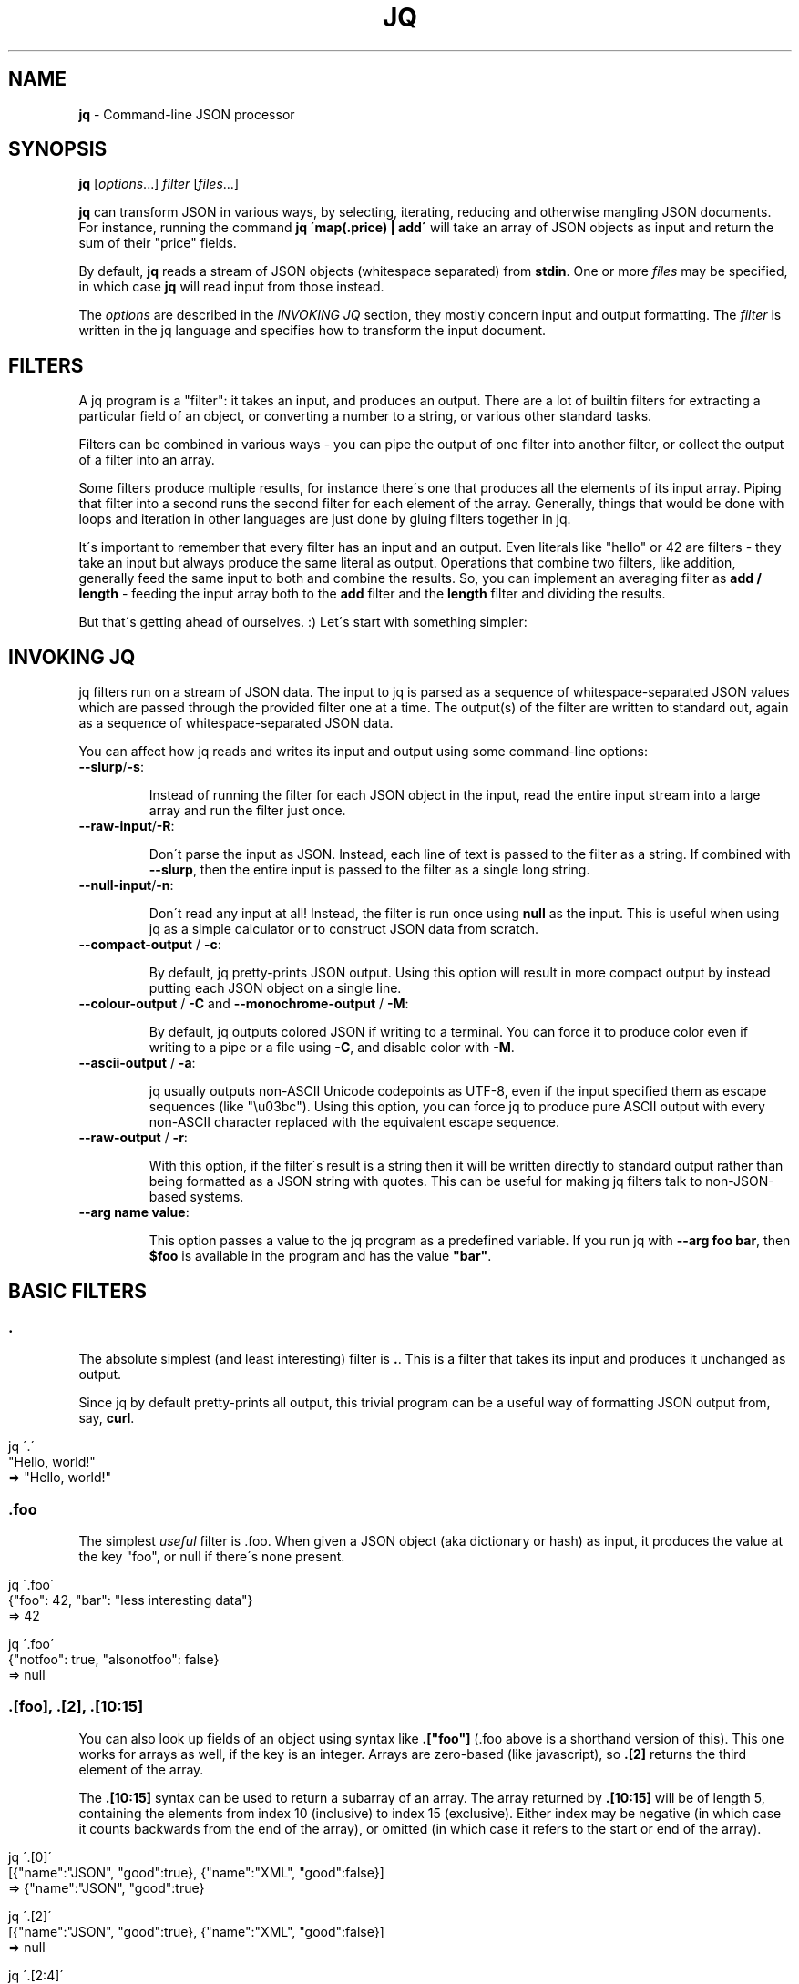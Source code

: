 .\" generated with Ronn/v0.7.3
.\" http://github.com/rtomayko/ronn/tree/0.7.3
.
.TH "JQ" "1" "May 2013" "" ""
.
.SH "NAME"
\fBjq\fR \- Command\-line JSON processor
.
.SH "SYNOPSIS"
\fBjq\fR [\fIoptions\fR\.\.\.] \fIfilter\fR [\fIfiles\fR\.\.\.]
.
.P
\fBjq\fR can transform JSON in various ways, by selecting, iterating, reducing and otherwise mangling JSON documents\. For instance, running the command \fBjq \'map(\.price) | add\'\fR will take an array of JSON objects as input and return the sum of their "price" fields\.
.
.P
By default, \fBjq\fR reads a stream of JSON objects (whitespace separated) from \fBstdin\fR\. One or more \fIfiles\fR may be specified, in which case \fBjq\fR will read input from those instead\.
.
.P
The \fIoptions\fR are described in the \fIINVOKING JQ\fR section, they mostly concern input and output formatting\. The \fIfilter\fR is written in the jq language and specifies how to transform the input document\.
.
.SH "FILTERS"
A jq program is a "filter": it takes an input, and produces an output\. There are a lot of builtin filters for extracting a particular field of an object, or converting a number to a string, or various other standard tasks\.
.
.P
Filters can be combined in various ways \- you can pipe the output of one filter into another filter, or collect the output of a filter into an array\.
.
.P
Some filters produce multiple results, for instance there\'s one that produces all the elements of its input array\. Piping that filter into a second runs the second filter for each element of the array\. Generally, things that would be done with loops and iteration in other languages are just done by gluing filters together in jq\.
.
.P
It\'s important to remember that every filter has an input and an output\. Even literals like "hello" or 42 are filters \- they take an input but always produce the same literal as output\. Operations that combine two filters, like addition, generally feed the same input to both and combine the results\. So, you can implement an averaging filter as \fBadd / length\fR \- feeding the input array both to the \fBadd\fR filter and the \fBlength\fR filter and dividing the results\.
.
.P
But that\'s getting ahead of ourselves\. :) Let\'s start with something simpler:
.
.SH "INVOKING JQ"
jq filters run on a stream of JSON data\. The input to jq is parsed as a sequence of whitespace\-separated JSON values which are passed through the provided filter one at a time\. The output(s) of the filter are written to standard out, again as a sequence of whitespace\-separated JSON data\.
.
.P
You can affect how jq reads and writes its input and output using some command\-line options:
.
.TP
\fB\-\-slurp\fR/\fB\-s\fR:
.
.IP
Instead of running the filter for each JSON object in the input, read the entire input stream into a large array and run the filter just once\.
.
.TP
\fB\-\-raw\-input\fR/\fB\-R\fR:
.
.IP
Don\'t parse the input as JSON\. Instead, each line of text is passed to the filter as a string\. If combined with \fB\-\-slurp\fR, then the entire input is passed to the filter as a single long string\.
.
.TP
\fB\-\-null\-input\fR/\fB\-n\fR:
.
.IP
Don\'t read any input at all! Instead, the filter is run once using \fBnull\fR as the input\. This is useful when using jq as a simple calculator or to construct JSON data from scratch\.
.
.TP
\fB\-\-compact\-output\fR / \fB\-c\fR:
.
.IP
By default, jq pretty\-prints JSON output\. Using this option will result in more compact output by instead putting each JSON object on a single line\.
.
.TP
\fB\-\-colour\-output\fR / \fB\-C\fR and \fB\-\-monochrome\-output\fR / \fB\-M\fR:
.
.IP
By default, jq outputs colored JSON if writing to a terminal\. You can force it to produce color even if writing to a pipe or a file using \fB\-C\fR, and disable color with \fB\-M\fR\.
.
.TP
\fB\-\-ascii\-output\fR / \fB\-a\fR:
.
.IP
jq usually outputs non\-ASCII Unicode codepoints as UTF\-8, even if the input specified them as escape sequences (like "\eu03bc")\. Using this option, you can force jq to produce pure ASCII output with every non\-ASCII character replaced with the equivalent escape sequence\.
.
.TP
\fB\-\-raw\-output\fR / \fB\-r\fR:
.
.IP
With this option, if the filter\'s result is a string then it will be written directly to standard output rather than being formatted as a JSON string with quotes\. This can be useful for making jq filters talk to non\-JSON\-based systems\.
.
.TP
\fB\-\-arg name value\fR:
.
.IP
This option passes a value to the jq program as a predefined variable\. If you run jq with \fB\-\-arg foo bar\fR, then \fB$foo\fR is available in the program and has the value \fB"bar"\fR\.
.
.SH "BASIC FILTERS"
.
.SS "\."
The absolute simplest (and least interesting) filter is \fB\.\fR\. This is a filter that takes its input and produces it unchanged as output\.
.
.P
Since jq by default pretty\-prints all output, this trivial program can be a useful way of formatting JSON output from, say, \fBcurl\fR\.
.
.IP "" 4
.
.nf

jq \'\.\'
   "Hello, world!"
=> "Hello, world!"
.
.fi
.
.IP "" 0
.
.SS "\.foo"
The simplest \fIuseful\fR filter is \.foo\. When given a JSON object (aka dictionary or hash) as input, it produces the value at the key "foo", or null if there\'s none present\.
.
.IP "" 4
.
.nf

jq \'\.foo\'
   {"foo": 42, "bar": "less interesting data"}
=> 42

jq \'\.foo\'
   {"notfoo": true, "alsonotfoo": false}
=> null
.
.fi
.
.IP "" 0
.
.SS "\.[foo], \.[2], \.[10:15]"
You can also look up fields of an object using syntax like \fB\.["foo"]\fR (\.foo above is a shorthand version of this)\. This one works for arrays as well, if the key is an integer\. Arrays are zero\-based (like javascript), so \fB\.[2]\fR returns the third element of the array\.
.
.P
The \fB\.[10:15]\fR syntax can be used to return a subarray of an array\. The array returned by \fB\.[10:15]\fR will be of length 5, containing the elements from index 10 (inclusive) to index 15 (exclusive)\. Either index may be negative (in which case it counts backwards from the end of the array), or omitted (in which case it refers to the start or end of the array)\.
.
.IP "" 4
.
.nf

jq \'\.[0]\'
   [{"name":"JSON", "good":true}, {"name":"XML", "good":false}]
=> {"name":"JSON", "good":true}

jq \'\.[2]\'
   [{"name":"JSON", "good":true}, {"name":"XML", "good":false}]
=> null

jq \'\.[2:4]\'
   ["a","b","c","d","e"]
=> ["c", "d"]

jq \'\.[:3]\'
   ["a","b","c","d","e"]
=> ["a", "b", "c"]

jq \'\.[\-2:]\'
   ["a","b","c","d","e"]
=> ["d", "e"]
.
.fi
.
.IP "" 0
.
.SS "\.[]"
If you use the \fB\.[foo]\fR syntax, but omit the index entirely, it will return \fIall\fR of the elements of an array\. Running \fB\.[]\fR with the input \fB[1,2,3]\fR will produce the numbers as three separate results, rather than as a single array\.
.
.P
You can also use this on an object, and it will return all the values of the object\.
.
.IP "" 4
.
.nf

jq \'\.[]\'
   [{"name":"JSON", "good":true}, {"name":"XML", "good":false}]
=> {"name":"JSON", "good":true}, {"name":"XML", "good":false}

jq \'\.[]\'
   []
=>

jq \'\.[]\'
   {"a": 1, "b": 1}
=> 1, 1
.
.fi
.
.IP "" 0
.
.SS ","
If two filters are separated by a comma, then the input will be fed into both and there will be multiple outputs: first, all of the outputs produced by the left expression, and then all of the outputs produced by the right\. For instance, filter \fB\.foo, \.bar\fR, produces both the "foo" fields and "bar" fields as separate outputs\.
.
.IP "" 4
.
.nf

jq \'\.foo, \.bar\'
   {"foo": 42, "bar": "something else", "baz": true}
=> 42, "something else"

jq \'\.user, \.projects[]\'
   {"user":"stedolan", "projects": ["jq", "wikiflow"]}
=> "stedolan", "jq", "wikiflow"

jq \'\.[4,2]\'
   ["a","b","c","d","e"]
=> "e", "c"
.
.fi
.
.IP "" 0
.
.SS "|"
The | operator combines two filters by feeding the output(s) of the one on the left into the input of the one on the right\. It\'s pretty much the same as the Unix shell\'s pipe, if you\'re used to that\.
.
.P
If the one on the left produces multiple results, the one on the right will be run for each of those results\. So, the expression \fB\.[] | \.foo\fR retrieves the "foo" field of each element of the input array\.
.
.IP "" 4
.
.nf

jq \'\.[] | \.name\'
   [{"name":"JSON", "good":true}, {"name":"XML", "good":false}]
=> "JSON", "XML"
.
.fi
.
.IP "" 0
.
.SH "TYPES AND VALUES"
jq supports the same set of datatypes as JSON \- numbers, strings, booleans, arrays, objects (which in JSON\-speak are hashes with only string keys), and "null"\.
.
.P
Booleans, null, strings and numbers are written the same way as in javascript\. Just like everything else in jq, these simple values take an input and produce an output \- \fB42\fR is a valid jq expression that takes an input, ignores it, and returns 42 instead\.
.
.SS "Array construction \- []"
As in JSON, \fB[]\fR is used to construct arrays, as in \fB[1,2,3]\fR\. The elements of the arrays can be any jq expression\. All of the results produced by all of the expressions are collected into one big array\. You can use it to construct an array out of a known quantity of values (as in \fB[\.foo, \.bar, \.baz]\fR) or to "collect" all the results of a filter into an array (as in \fB[\.items[]\.name]\fR)
.
.P
Once you understand the "," operator, you can look at jq\'s array syntax in a different light: the expression \fB[1,2,3]\fR is not using a built\-in syntax for comma\-separated arrays, but is instead applying the \fB[]\fR operator (collect results) to the expression 1,2,3 (which produces three different results)\.
.
.P
If you have a filter \fBX\fR that produces four results, then the expression \fB[X]\fR will produce a single result, an array of four elements\.
.
.IP "" 4
.
.nf

jq \'[\.user, \.projects[]]\'
   {"user":"stedolan", "projects": ["jq", "wikiflow"]}
=> ["stedolan", "jq", "wikiflow"]
.
.fi
.
.IP "" 0
.
.SS "Objects \- {}"
Like JSON, \fB{}\fR is for constructing objects (aka dictionaries or hashes), as in: \fB{"a": 42, "b": 17}\fR\.
.
.P
If the keys are "sensible" (all alphabetic characters), then the quotes can be left off\. The value can be any expression (although you may need to wrap it in parentheses if it\'s a complicated one), which gets applied to the {} expression\'s input (remember, all filters have an input and an output)\.
.
.IP "" 4
.
.nf

{foo: \.bar}
.
.fi
.
.IP "" 0
.
.P
will produce the JSON object \fB{"foo": 42}\fR if given the JSON object \fB{"bar":42, "baz":43}\fR\. You can use this to select particular fields of an object: if the input is an object with "user", "title", "id", and "content" fields and you just want "user" and "title", you can write
.
.IP "" 4
.
.nf

{user: \.user, title: \.title}
.
.fi
.
.IP "" 0
.
.P
Because that\'s so common, there\'s a shortcut syntax: \fB{user, title}\fR\.
.
.P
If one of the expressions produces multiple results, multiple dictionaries will be produced\. If the input\'s
.
.IP "" 4
.
.nf

{"user":"stedolan","titles":["JQ Primer", "More JQ"]}
.
.fi
.
.IP "" 0
.
.P
then the expression
.
.IP "" 4
.
.nf

{user, title: \.titles[]}
.
.fi
.
.IP "" 0
.
.P
will produce two outputs:
.
.IP "" 4
.
.nf

{"user":"stedolan", "title": "JQ Primer"}
{"user":"stedolan", "title": "More JQ"}
.
.fi
.
.IP "" 0
.
.P
Putting parentheses around the key means it will be evaluated as an expression\. With the same input as above,
.
.IP "" 4
.
.nf

{(\.user): \.titles}
.
.fi
.
.IP "" 0
.
.P
produces
.
.IP "" 4
.
.nf

{"stedolan": ["JQ Primer", "More JQ"]}

jq \'{user, title: \.titles[]}\'
   {"user":"stedolan","titles":["JQ Primer", "More JQ"]}
=> {"user":"stedolan", "title": "JQ Primer"}, {"user":"stedolan", "title": "More JQ"}

jq \'{(\.user): \.titles}\'
   {"user":"stedolan","titles":["JQ Primer", "More JQ"]}
=> {"stedolan": ["JQ Primer", "More JQ"]}
.
.fi
.
.IP "" 0
.
.SH "BUILTIN OPERATORS AND FUNCTIONS"
Some jq operator (for instance, \fB+\fR) do different things depending on the type of their arguments (arrays, numbers, etc\.)\. However, jq never does implicit type conversions\. If you try to add a string to an object you\'ll get an error message and no result\.
.
.SS "Addition \- +"
The operator \fB+\fR takes two filters, applies them both to the same input, and adds the results together\. What "adding" means depends on the types involved:
.
.IP "\(bu" 4
\fBNumbers\fR are added by normal arithmetic\.
.
.IP "\(bu" 4
\fBArrays\fR are added by being concatenated into a larger array\.
.
.IP "\(bu" 4
\fBStrings\fR are added by being joined into a larger string\.
.
.IP "\(bu" 4
\fBObjects\fR are added by merging, that is, inserting all the key\-value pairs from both objects into a single combined object\. If both objects contain a value for the same key, the object on the right of the \fB+\fR wins\.
.
.IP "" 0
.
.P
\fBnull\fR can be added to any value, and returns the other value unchanged\.
.
.IP "" 4
.
.nf

jq \'\.a + 1\'
   {"a": 7}
=> 8

jq \'\.a + \.b\'
   {"a": [1,2], "b": [3,4]}
=> [1,2,3,4]

jq \'\.a + null\'
   {"a": 1}
=> 1

jq \'\.a + 1\'
   {}
=> 1

jq \'{a: 1} + {b: 2} + {c: 3} + {a: 42}\'
   null
=> {"a": 42, "b": 2, "c": 3}
.
.fi
.
.IP "" 0
.
.SS "Subtraction \- \-"
As well as normal arithmetic subtraction on numbers, the \fB\-\fR operator can be used on arrays to remove all occurences of the second array\'s elements from the first array\.
.
.IP "" 4
.
.nf

jq \'4 \- \.a\'
   {"a":3}
=> 1

jq \'\. \- ["xml", "yaml"]\'
   ["xml", "yaml", "json"]
=> ["json"]
.
.fi
.
.IP "" 0
.
.SS "Multiplication, division \- * and /"
These operators only work on numbers, and do the expected\.
.
.IP "" 4
.
.nf

jq \'10 / \. * 3\'
   5
=> 6
.
.fi
.
.IP "" 0
.
.SS "length"
The builtin function \fBlength\fR gets the length of various different types of value:
.
.IP "\(bu" 4
The length of a \fBstring\fR is the number of Unicode codepoints it contains (which will be the same as its JSON\-encoded length in bytes if it\'s pure ASCII)\.
.
.IP "\(bu" 4
The length of an \fBarray\fR is the number of elements\.
.
.IP "\(bu" 4
The length of an \fBobject\fR is the number of key\-value pairs\.
.
.IP "\(bu" 4
The length of \fBnull\fR is zero\.
.
.IP
jq \'\.[] | length\' [[1,2], "string", {"a":2}, null] => 2, 6, 1, 0
.
.IP "" 0
.
.SS "keys"
The builtin function \fBkeys\fR, when given an object, returns its keys in an array\.
.
.P
The keys are sorted "alphabetically", by unicode codepoint order\. This is not an order that makes particular sense in any particular language, but you can count on it being the same for any two objects with the same set of keys, regardless of locale settings\.
.
.P
When \fBkeys\fR is given an array, it returns the valid indices for that array: the integers from 0 to length\-1\.
.
.IP "" 4
.
.nf

jq \'keys\'
   {"abc": 1, "abcd": 2, "Foo": 3}
=> ["Foo", "abc", "abcd"]

jq \'keys\'
   [42,3,35]
=> [0,1,2]
.
.fi
.
.IP "" 0
.
.SS "has"
The builtin function \fBhas\fR returns whether the input object has the given key, or the input array has an element at the given index\.
.
.P
\fBhas($key)\fR has the same effect as checking whether \fB$key\fR is a member of the array returned by \fBkeys\fR, although \fBhas\fR will be faster\.
.
.IP "" 4
.
.nf

jq \'map(has("foo"))\'
   [{"foo": 42}, {}]
=> [true, false]

jq \'map(has(2))\'
   [[0,1], ["a","b","c"]]
=> [false, true]
.
.fi
.
.IP "" 0
.
.SS "to_entries, from_entries, with_entries"
These functions convert between an object and an array of key\-value pairs\. If \fBto_entries\fR is passed an object, then for each \fBk: v\fR entry in the input, the output array includes \fB{"key": k, "value": v}\fR\.
.
.P
\fBfrom_entries\fR does the opposite conversion, and \fBwith_entries(foo)\fR is a shorthand for \fBto_entries | map(foo) | from_entries\fR, useful for doing some operation to all keys and values of an object\.
.
.IP "" 4
.
.nf

jq \'to_entries\'
   {"a": 1, "b": 2}
=> [{"key":"a", "value":1}, {"key":"b", "value":2}]

jq \'from_entries\'
   [{"key":"a", "value":1}, {"key":"b", "value":2}]
=> {"a": 1, "b": 2}

jq \'with_entries(\.key |= "KEY_" + \.)\'
   {"a": 1, "b": 2}
=> {"KEY_a": 1, "KEY_b": 2}
.
.fi
.
.IP "" 0
.
.SS "select"
The function \fBselect(foo)\fR produces its input unchanged if \fBfoo\fR returns true for that input, and produces no output otherwise\.
.
.P
It\'s useful for filtering lists: \fB[1,2,3] | map(select(\. >= 2))\fR will give you \fB[3]\fR\.
.
.IP "" 4
.
.nf

jq \'map(select(\. >= 2))\'
   [1,5,3,0,7]
=> [5,3,7]
.
.fi
.
.IP "" 0
.
.SS "empty"
\fBempty\fR returns no results\. None at all\. Not even \fBnull\fR\.
.
.P
It\'s useful on occasion\. You\'ll know if you need it :)
.
.IP "" 4
.
.nf

jq \'1, empty, 2\'
   null
=> 1, 2

jq \'[1,2,empty,3]\'
   null
=> [1,2,3]
.
.fi
.
.IP "" 0
.
.SS "map(x)"
For any filter \fBx\fR, \fBmap(x)\fR will run that filter for each element of the input array, and produce the outputs a new array\. \fBmap(\.+1)\fR will increment each element of an array of numbers\.
.
.P
\fBmap(x)\fR is equivalent to \fB[\.[] | x]\fR\. In fact, this is how it\'s defined\.
.
.IP "" 4
.
.nf

jq \'map(\.+1)\'
   [1,2,3]
=> [2,3,4]
.
.fi
.
.IP "" 0
.
.SS "add"
The filter \fBadd\fR takes as input an array, and produces as output the elements of the array added together\. This might mean summed, concatenated or merged depending on the types of the elements of the input array \- the rules are the same as those for the \fB+\fR operator (described above)\.
.
.P
If the input is an empty array, \fBadd\fR returns \fBnull\fR\.
.
.IP "" 4
.
.nf

jq \'add\'
   ["a","b","c"]
=> "abc"

jq \'add\'
   [1, 2, 3]
=> 6

jq \'add\'
   []
=> null
.
.fi
.
.IP "" 0
.
.SS "range"
The \fBrange\fR function produces a range of numbers\. \fBrange(4;10)\fR produces 6 numbers, from 4 (inclusive) to 10 (exclusive)\. The numbers are produced as separate outputs\. Use \fB[range(4;10)]\fR to get a range as an array\.
.
.IP "" 4
.
.nf

jq \'range(2;4)\'
   null
=> 2, 3

jq \'[range(2;4)]\'
   null
=> [2,3]
.
.fi
.
.IP "" 0
.
.SS "tonumber"
The \fBtonumber\fR function parses its input as a number\. It will convert correctly\-formatted strings to their numeric equivalent, leave numbers alone, and give an error on all other input\.
.
.IP "" 4
.
.nf

jq \'\.[] | tonumber\'
   [1, "1"]
=> 1, 1
.
.fi
.
.IP "" 0
.
.SS "tostring"
The \fBtostring\fR function prints its input as a string\. Strings are left unchanged, and all other values are JSON\-encoded\.
.
.IP "" 4
.
.nf

jq \'\.[] | tostring\'
   [1, "1", [1]]
=> "1", "1", "[1]"
.
.fi
.
.IP "" 0
.
.SS "type"
The \fBtype\fR function returns the type of its argument as a string, which is one of null, boolean, number, string, array or object\.
.
.IP "" 4
.
.nf

jq \'map(type)\'
   [0, false, [], {}, null, "hello"]
=> ["number", "boolean", "array", "object", "null", "string"]
.
.fi
.
.IP "" 0
.
.SS "sort, sort_by"
The \fBsort\fR functions sorts its input, which must be an array\. Values are sorted in the following order:
.
.IP "\(bu" 4
\fBnull\fR
.
.IP "\(bu" 4
\fBfalse\fR
.
.IP "\(bu" 4
\fBtrue\fR
.
.IP "\(bu" 4
numbers
.
.IP "\(bu" 4
strings, in alphabetical order (by unicode codepoint value)
.
.IP "\(bu" 4
arrays, in lexical order
.
.IP "\(bu" 4
objects
.
.IP "" 0
.
.P
The ordering for objects is a little complex: first they\'re compared by comparing their sets of keys (as arrays in sorted order), and if their keys are equal then the values are compared key by key\.
.
.P
\fBsort_by\fR may be used to sort by a particular field of an object, or by applying any jq filter\. \fBsort_by(foo)\fR compares two elements by comparing the result of \fBfoo\fR on each element\.
.
.IP "" 4
.
.nf

jq \'sort\'
   [8,3,null,6]
=> [null,3,6,8]

jq \'sort_by(\.foo)\'
   [{"foo":4, "bar":10}, {"foo":3, "bar":100}, {"foo":2, "bar":1}]
=> [{"foo":2, "bar":1}, {"foo":3, "bar":100}, {"foo":4, "bar":10}]
.
.fi
.
.IP "" 0
.
.SS "group_by"
\fBgroup_by(\.foo)\fR takes as input an array, groups the elements having the same \fB\.foo\fR field into separate arrays, and produces all of these arrays as elements of a larger array, sorted by the value of the \fB\.foo\fR field\.
.
.P
Any jq expression, not just a field access, may be used in place of \fB\.foo\fR\. The sorting order is the same as described in the \fBsort\fR function above\.
.
.IP "" 4
.
.nf

jq \'group_by(\.foo)\'
   [{"foo":1, "bar":10}, {"foo":3, "bar":100}, {"foo":1, "bar":1}]
=> [[{"foo":1, "bar":10}, {"foo":1, "bar":1}], [{"foo":3, "bar":100}]]
.
.fi
.
.IP "" 0
.
.SS "min, max, min_by, max_by"
Find the minimum or maximum element of the input array\. The \fB_by\fR versions allow you to specify a particular field or property to examine, e\.g\. \fBmin_by(\.foo)\fR finds the object with the smallest \fBfoo\fR field\.
.
.IP "" 4
.
.nf

jq \'min\'
   [5,4,2,7]
=> 2

jq \'max_by(\.foo)\'
   [{"foo":1, "bar":14}, {"foo":2, "bar":3}]
=> {"foo":2, "bar":3}
.
.fi
.
.IP "" 0
.
.SS "unique"
The \fBunique\fR function takes as input an array and produces an array of the same elements, in sorted order, with duplicates removed\.
.
.IP "" 4
.
.nf

jq \'unique\'
   [1,2,5,3,5,3,1,3]
=> [1,2,3,5]
.
.fi
.
.IP "" 0
.
.SS "reverse"
This function reverses an array\.
.
.IP "" 4
.
.nf

jq \'reverse\'
   [1,2,3,4]
=> [4,3,2,1]
.
.fi
.
.IP "" 0
.
.SS "contains"
The filter \fBcontains(b)\fR will produce true if b is completely contained within the input\. A string B is contained in a string A if B is a substring of A\. An array B is contained in an array A is all elements in B are contained in any element in A\. An object B is contained in object A if all of the values in B are contained in the value in A with the same key\. All other types are assumed to be contained in each other if they are equal\.
.
.IP "" 4
.
.nf

jq \'contains("bar")\'
   "foobar"
=> true

jq \'contains(["baz", "bar"])\'
   ["foobar", "foobaz", "blarp"]
=> true

jq \'contains(["bazzzzz", "bar"])\'
   ["foobar", "foobaz", "blarp"]
=> false

jq \'contains({foo: 12, bar: [{barp: 12}]})\'
   {"foo": 12, "bar":[1,2,{"barp":12, "blip":13}]}
=> true

jq \'contains({foo: 12, bar: [{barp: 15}]})\'
   {"foo": 12, "bar":[1,2,{"barp":12, "blip":13}]}
=> false
.
.fi
.
.IP "" 0
.
.SS "recurse"
The \fBrecurse\fR function allows you to search through a recursive structure, and extract interesting data from all levels\. Suppose your input represents a filesystem:
.
.IP "" 4
.
.nf

{"name": "/", "children": [
  {"name": "/bin", "children": [
    {"name": "/bin/ls", "children": []},
    {"name": "/bin/sh", "children": []}]},
  {"name": "/home", "children": [
    {"name": "/home/stephen", "children": [
      {"name": "/home/stephen/jq", "children": []}]}]}]}
.
.fi
.
.IP "" 0
.
.P
Now suppose you want to extract all of the filenames present\. You need to retrieve \fB\.name\fR, \fB\.children[]\.name\fR, \fB\.children[]\.children[]\.name\fR, and so on\. You can do this with:
.
.IP "" 4
.
.nf

recurse(\.children[]) | \.name

jq \'recurse(\.foo[])\'
   {"foo":[{"foo": []}, {"foo":[{"foo":[]}]}]}
=> {"foo":[{"foo":[]},{"foo":[{"foo":[]}]}]}, {"foo":[]}, {"foo":[{"foo":[]}]}, {"foo":[]}
.
.fi
.
.IP "" 0
.
.SS "String interpolation \- \e(foo)"
Inside a string, you can put an expression inside parens after a backslash\. Whatever the expression returns will be interpolated into the string\.
.
.IP "" 4
.
.nf

jq \'"The input was \e(\.), which is one less than \e(\.+1)"\'
   42
=> "The input was 42, which is one less than 43"
.
.fi
.
.IP "" 0
.
.SS "Format strings and escaping"
The \fB@foo\fR syntax is used to format and escape strings, which is useful for building URLs, documents in a language like HTML or XML, and so forth\. \fB@foo\fR can be used as a filter on its own, the possible escapings are:
.
.TP
\fB@text\fR:
.
.IP
Calls \fBtostring\fR, see that function for details\.
.
.TP
\fB@json\fR:
.
.IP
Serialises the input as JSON\.
.
.TP
\fB@html\fR:
.
.IP
Applies HTML/XML escaping, by mapping the characters \fB<>&\'"\fR to their entity equivalents \fB&lt;\fR, \fB&gt;\fR, \fB&amp;\fR, \fB&apos;\fR, \fB&quot;\fR\.
.
.TP
\fB@uri\fR:
.
.IP
Applies percent\-encoding, by mapping all reserved URI characters to a \fB%xx\fR sequence\.
.
.TP
\fB@csv\fR:
.
.IP
The input must be an array, and it is rendered as CSV with double quotes for strings, and quotes escaped by repetition\.
.
.TP
\fB@sh\fR:
.
.IP
The input is escaped suitable for use in a command\-line for a POSIX shell\. If the input is an array, the output will be a series of space\-separated strings\.
.
.TP
\fB@base64\fR:
.
.IP
The input is converted to base64 as specified by RFC 4648\.
.
.P
This syntax can be combined with string interpolation in a useful way\. You can follow a \fB@foo\fR token with a string literal\. The contents of the string literal will \fInot\fR be escaped\. However, all interpolations made inside that string literal will be escaped\. For instance,
.
.IP "" 4
.
.nf

@uri "http://www\.google\.com/search?q=\e(\.search)"
.
.fi
.
.IP "" 0
.
.P
will produce the following output for the input \fB{"search":"jq!"}\fR:
.
.IP "" 4
.
.nf

http://www\.google\.com/search?q=jq%21
.
.fi
.
.IP "" 0
.
.P
Note that the slashes, question mark, etc\. in the URL are not escaped, as they were part of the string literal\.
.
.IP "" 4
.
.nf

jq \'@html\'
   "This works if x < y"
=> "This works if x &lt; y"

jq \'@sh "echo \e(\.)"\'
   "O\'Hara\'s Ale"
=> "echo \'O\'\e\e\'\'Hara\'\e\e\'\'s Ale\'"
.
.fi
.
.IP "" 0
.
.SH "CONDITIONALS AND COMPARISONS"
.
.SS "==, !="
The expression \'a == b\' will produce \'true\' if the result of a and b are equal (that is, if they represent equivalent JSON documents) and \'false\' otherwise\. In particular, strings are never considered equal to numbers\. If you\'re coming from Javascript, jq\'s == is like Javascript\'s === \- considering values equal only when they have the same type as well as the same value\.
.
.P
!= is "not equal", and \'a != b\' returns the opposite value of \'a == b\'
.
.IP "" 4
.
.nf

jq \'\.[] == 1\'
   [1, 1\.0, "1", "banana"]
=> true, true, false, false
.
.fi
.
.IP "" 0
.
.SS "if\-then\-else"
\fBif A then B else C end\fR will act the same as \fBB\fR if \fBA\fR produces a value other than false or null, but act the same as \fBC\fR otherwise\.
.
.P
Checking for false or null is a simpler notion of "truthiness" than is found in Javascript or Python, but it means that you\'ll sometimes have to be more explicit about the condition you want: you can\'t test whether, e\.g\. a string is empty using \fBif \.name then A else B end\fR, you\'ll need something more like \fBif (\.name | count) > 0 then A else B end\fR instead\.
.
.P
If the condition A produces multiple results, it is considered "true" if any of those results is not false or null\. If it produces zero results, it\'s considered false\.
.
.P
More cases can be added to an if using \fBelif A then B\fR syntax\.
.
.IP "" 4
.
.nf

jq \'if \. == 0 then
.
.fi
.
.IP "" 0
.
.P
"zero" elif \. == 1 then "one" else "many" end\'
.
.IP "" 4
.
.nf

   2
=> "many"
.
.fi
.
.IP "" 0
.
.SS ">, >=, <=, <"
The comparison operators \fB>\fR, \fB>=\fR, \fB<=\fR, \fB<\fR return whether their left argument is greater than, greater than or equal to, less than or equal to or less than their right argument (respectively)\.
.
.P
The ordering is the same as that described for \fBsort\fR, above\.
.
.IP "" 4
.
.nf

jq \'\. < 5\'
   2
=> true
.
.fi
.
.IP "" 0
.
.SS "and/or/not"
jq supports the normal Boolean operators and/or/not\. They have the same standard of truth as if expressions \- false and null are considered "false values", and anything else is a "true value"\.
.
.P
If an operand of one of these operators produces multiple results, the operator itself will produce a result for each input\.
.
.P
\fBnot\fR is in fact a builtin function rather than an operator, so it is called as a filter to which things can be piped rather than with special syntax, as in \fB\.foo and \.bar | not\fR\.
.
.P
These three only produce the values "true" and "false", and so are only useful for genuine Boolean operations, rather than the common Perl/Python/Ruby idiom of "value_that_may_be_null or default"\. If you want to use this form of "or", picking between two values rather than evaluating a condition, see the "//" operator below\.
.
.IP "" 4
.
.nf

jq \'42 and "a string"\'
   null
=> true

jq \'(true, false) or false\'
   null
=> true, false

jq \'(true, true) and (true, false)\'
   null
=> true, false, true, false

jq \'[true, false | not]\'
   null
=> [false, true]
.
.fi
.
.IP "" 0
.
.SS "Alternative operator \- //"
A filter of the form \fBa // b\fR produces the same results as \fBa\fR, if \fBa\fR produces results other than \fBfalse\fR and \fBnull\fR\. Otherwise, \fBa // b\fR produces the same results as \fBb\fR\.
.
.P
This is useful for providing defaults: \fB\.foo // 1\fR will evaluate to \fB1\fR if there\'s no \fB\.foo\fR element in the input\. It\'s similar to how \fBor\fR is sometimes used in Python (jq\'s \fBor\fR operator is reserved for strictly Boolean operations)\.
.
.IP "" 4
.
.nf

jq \'\.foo // 42\'
   {"foo": 19}
=> 19

jq \'\.foo // 42\'
   {}
=> 42
.
.fi
.
.IP "" 0
.
.SH "ADVANCED FEATURES"
Variables are an absolute necessity in most programming languages, but they\'re relegated to an "advanced feature" in jq\.
.
.P
In most languages, variables are the only means of passing around data\. If you calculate a value, and you want to use it more than once, you\'ll need to store it in a variable\. To pass a value to another part of the program, you\'ll need that part of the program to define a variable (as a function parameter, object member, or whatever) in which to place the data\.
.
.P
It is also possible to define functions in jq, although this is is a feature whose biggest use is defining jq\'s standard library (many jq functions such as \fBmap\fR and \fBfind\fR are in fact written in jq)\.
.
.P
Finally, jq has a \fBreduce\fR operation, which is very powerful but a bit tricky\. Again, it\'s mostly used internally, to define some useful bits of jq\'s standard library\.
.
.SS "Variables"
In jq, all filters have an input and an output, so manual plumbing is not necessary to pass a value from one part of a program to the next\. Many expressions, for instance \fBa + b\fR, pass their input to two distinct subexpressions (here \fBa\fR and \fBb\fR are both passed the same input), so variables aren\'t usually necessary in order to use a value twice\.
.
.P
For instance, calculating the average value of an array of numbers requires a few variables in most languages \- at least one to hold the array, perhaps one for each element or for a loop counter\. In jq, it\'s simply \fBadd / length\fR \- the \fBadd\fR expression is given the array and produces its sum, and the \fBlength\fR expression is given the array and produces its length\.
.
.P
So, there\'s generally a cleaner way to solve most problems in jq that defining variables\. Still, sometimes they do make things easier, so jq lets you define variables using \fBexpression as $variable\fR\. All variable names start with \fB$\fR\. Here\'s a slightly uglier version of the array\-averaging example:
.
.IP "" 4
.
.nf

length as $array_length | add / $array_length
.
.fi
.
.IP "" 0
.
.P
We\'ll need a more complicated problem to find a situation where using variables actually makes our lives easier\.
.
.P
Suppose we have an array of blog posts, with "author" and "title" fields, and another object which is used to map author usernames to real names\. Our input looks like:
.
.IP "" 4
.
.nf

{"posts": [{"title": "Frist psot", "author": "anon"},
           {"title": "A well\-written article", "author": "person1"}],
 "realnames": {"anon": "Anonymous Coward",
               "person1": "Person McPherson"}}
.
.fi
.
.IP "" 0
.
.P
We want to produce the posts with the author field containing a real name, as in:
.
.IP "" 4
.
.nf

{"title": "Frist psot", "author": "Anonymous Coward"}
{"title": "A well\-written article", "author": "Person McPherson"}
.
.fi
.
.IP "" 0
.
.P
We use a variable, $names, to store the realnames object, so that we can refer to it later when looking up author usernames:
.
.IP "" 4
.
.nf

\&\.realnames as $names | \.posts[] | {title, author: $names[\.author]}
.
.fi
.
.IP "" 0
.
.P
The expression \fBexp as $x | \.\.\.\fR means: for each value of expression \fBexp\fR, run the rest of the pipeline with the entire original input, and with \fB$x\fR set to that value\. Thus \fBas\fR functions as something of a foreach loop\.
.
.P
Variables are scoped over the rest of the expression that defines them, so
.
.IP "" 4
.
.nf

\&\.realnames as $names | (\.posts[] | {title, author: $names[\.author]})
.
.fi
.
.IP "" 0
.
.P
will work, but
.
.IP "" 4
.
.nf

(\.realnames as $names | \.posts[]) | {title, author: $names[\.author]}
.
.fi
.
.IP "" 0
.
.P
won\'t\.
.
.IP "" 4
.
.nf

jq \'\.bar as $x | \.foo | \. + $x\'
   {"foo":10, "bar":200}
=> 210
.
.fi
.
.IP "" 0
.
.SS "Defining Functions"
You can give a filter a name using "def" syntax:
.
.IP "" 4
.
.nf

def increment: \. + 1;
.
.fi
.
.IP "" 0
.
.P
From then on, \fBincrement\fR is usable as a filter just like a builtin function (in fact, this is how some of the builtins are defined)\. A function may take arguments:
.
.IP "" 4
.
.nf

def map(f): [\.[] | f];
.
.fi
.
.IP "" 0
.
.P
Arguments are passed as filters, not as values\. The same argument may be referenced multiple times with different inputs (here \fBf\fR is run for each element of the input array)\. Arguments to a function work more like callbacks than like value arguments\.
.
.P
If you want the value\-argument behaviour for defining simple functions, you can just use a variable:
.
.IP "" 4
.
.nf

def addvalue(f): f as $value | map(\. + $value);
.
.fi
.
.IP "" 0
.
.P
With that definition, \fBaddvalue(\.foo)\fR will add the current input\'s \fB\.foo\fR field to each element of the array\.
.
.IP "" 4
.
.nf

jq \'def addvalue(f): \. + [f]; map(addvalue(\.[0]))\'
   [[1,2],[10,20]]
=> [[1,2,1], [10,20,10]]

jq \'def addvalue(f): f as $x | map(\. + $x); addvalue(\.[0])\'
   [[1,2],[10,20]]
=> [[1,2,1,2], [10,20,1,2]]
.
.fi
.
.IP "" 0
.
.SS "Reduce"
The \fBreduce\fR syntax in jq allows you to combine all of the results of an expression by accumulating them into a single answer\. As an example, we\'ll pass \fB[3,2,1]\fR to this expression:
.
.IP "" 4
.
.nf

reduce \.[] as $item (0; \. + $item)
.
.fi
.
.IP "" 0
.
.P
For each result that \fB\.[]\fR produces, \fB\. + $item\fR is run to accumulate a running total, starting from 0\. In this example, \fB\.[]\fR produces the results 3, 2, and 1, so the effect is similar to running something like this:
.
.IP "" 4
.
.nf

0 | (3 as $item | \. + $item) |
    (2 as $item | \. + $item) |
    (1 as $item | \. + $item)

jq \'reduce \.[] as $item (0; \. + $item)\'
   [10,2,5,3]
=> 20
.
.fi
.
.IP "" 0
.
.SH "ASSIGNMENT"
Assignment works a little differently in jq than in most programming languages\. jq doesn\'t distinguish between references to and copies of something \- two objects or arrays are either equal or not equal, without any further notion of being "the same object" or "not the same object"\.
.
.P
If an object has two fields which are arrays, \fB\.foo\fR and \fB\.bar\fR, and you append something to \fB\.foo\fR, then \fB\.bar\fR will not get bigger\. Even if you\'ve just set \fB\.bar = \.foo\fR\. If you\'re used to programming in languages like Python, Java, Ruby, Javascript, etc\. then you can think of it as though jq does a full deep copy of every object before it does the assignment (for performance, it doesn\'t actually do that, but that\'s the general idea)\.
.
.SS "="
The filter \fB\.foo = 1\fR will take as input an object and produce as output an object with the "foo" field set to 1\. There is no notion of "modifying" or "changing" something in jq \- all jq values are immutable\. For instance,
.
.P
\&\.foo = \.bar | \.foo\.baz = 1
.
.P
will not have the side\-effect of setting \.bar\.baz to be set to 1, as the similar\-looking program in Javascript, Python, Ruby or other languages would\. Unlike these languages (but like Haskell and some other functional languages), there is no notion of two arrays or objects being "the same array" or "the same object"\. They can be equal, or not equal, but if we change one of them in no circumstances will the other change behind our backs\.
.
.P
This means that it\'s impossible to build circular values in jq (such as an array whose first element is itself)\. This is quite intentional, and ensures that anything a jq program can produce can be represented in JSON\.
.
.SS "|="
As well as the assignment operator \'=\', jq provides the "update" operator \'|=\', which takes a filter on the right\-hand side and works out the new value for the property being assigned to by running the old value through this expression\. For instance, \.foo |= \.+1 will build an object with the "foo" field set to the input\'s "foo" plus 1\.
.
.P
This example should show the difference between \'=\' and \'|=\':
.
.P
Provide input \'{"a": {"b": 10}, "b": 20}\' to the programs:
.
.P
\&\.a = \.b \.a |= \.b
.
.P
The former will set the "a" field of the input to the "b" field of the input, and produce the output {"a": 20}\. The latter will set the "a" field of the input to the "a" field\'s "b" field, producing {"a": 10}\.
.
.SS "+=, \-=, *=, /=, //="
jq has a few operators of the form \fBa op= b\fR, which are all equivalent to \fBa |= \. op b\fR\. So, \fB+= 1\fR can be used to increment values\.
.
.IP "" 4
.
.nf

jq \'\.foo += 1\'
   {"foo": 42}
=> {"foo": 43}
.
.fi
.
.IP "" 0
.
.SS "Complex assignments"
Lots more things are allowed on the left\-hand side of a jq assignment than in most langauges\. We\'ve already seen simple field accesses on the left hand side, and it\'s no surprise that array accesses work just as well:
.
.IP "" 4
.
.nf

\&\.posts[0]\.title = "JQ Manual"
.
.fi
.
.IP "" 0
.
.P
What may come as a surprise is that the expression on the left may produce multiple results, referring to different points in the input document:
.
.IP "" 4
.
.nf

\&\.posts[]\.comments |= \. + ["this is great"]
.
.fi
.
.IP "" 0
.
.P
That example appends the string "this is great" to the "comments" array of each post in the input (where the input is an object with a field "posts" which is an array of posts)\.
.
.P
When jq encounters an assignment like \'a = b\', it records the "path" taken to select a part of the input document while executing a\. This path is then used to find which part of the input to change while executing the assignment\. Any filter may be used on the left\-hand side of an equals \- whichever paths it selects from the input will be where the assignment is performed\.
.
.P
This is a very powerful operation\. Suppose we wanted to add a comment to blog posts, using the same "blog" input above\. This time, we only want to comment on the posts written by "stedolan"\. We can find those posts using the "select" function described earlier:
.
.IP "" 4
.
.nf

\&\.posts[] | select(\.author == "stedolan")
.
.fi
.
.IP "" 0
.
.P
The paths provided by this operation point to each of the posts that "stedolan" wrote, and we can comment on each of them in the same way that we did before:
.
.IP "" 4
.
.nf

(\.posts[] | select(\.author == "stedolan") | \.comments) |=
    \. + ["terrible\."]
.
.fi
.
.IP "" 0
.
.SH "BUGS"
Presumably\. Report them or discuss them at:
.
.IP "" 4
.
.nf

https://github\.com/stedolan/jq/issues
.
.fi
.
.IP "" 0
.
.SH "AUTHOR"
Stephen Dolan \fB<mu@netsoc\.tcd\.ie>\fR
